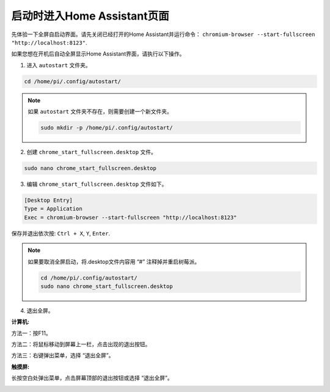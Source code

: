 启动时进入Home Assistant页面
================================================

先体验一下全屏自启动界面。请先关闭已经打开的Home Assistant并运行命令：
``chromium-browser --start-fullscreen "http://localhost:8123"``.

如果您想在开机后自动全屏显示Home Assistant界面，请执行以下操作。


1. 进入 ``autostart`` 文件夹。

.. raw:: html

    <run></run>

.. code-block::

    cd /home/pi/.config/autostart/

.. note::

    如果 ``autostart`` 文件夹不存在，则需要创建一个新文件夹。
    
    .. raw:: html

        <run></run>

    .. code-block::

        sudo mkdir -p /home/pi/.config/autostart/

        
2. 创建 ``chrome_start_fullscreen.desktop`` 文件。

.. raw:: html

    <run></run>


.. code-block::

    sudo nano chrome_start_fullscreen.desktop

3. 编辑 ``chrome_start_fullscreen.desktop`` 文件如下。

.. code-block::

    [Desktop Entry]
    Type = Application
    Exec = chromium-browser --start-fullscreen "http://localhost:8123"

保存并退出依次按: ``Ctrl + X``, ``Y``, ``Enter``.

.. note::
   
    如果要取消全屏启动，将.desktop文件内容用 “#” 注释掉并重启树莓派。

    .. raw:: html

        <run></run>

    .. code-block::

        cd /home/pi/.config/autostart/
        sudo nano chrome_start_fullscreen.desktop


4. 退出全屏。

**计算机:**

方法一：按F11。

方法二：将鼠标移动到屏幕上一栏，点击出现的退出按钮。

方法三：右键弹出菜单，选择 “退出全屏”。

**触摸屏:** 

长按空白处弹出菜单，点击屏幕顶部的退出按钮或选择 “退出全屏”。

.. image:: media/image27.png
    :align: center